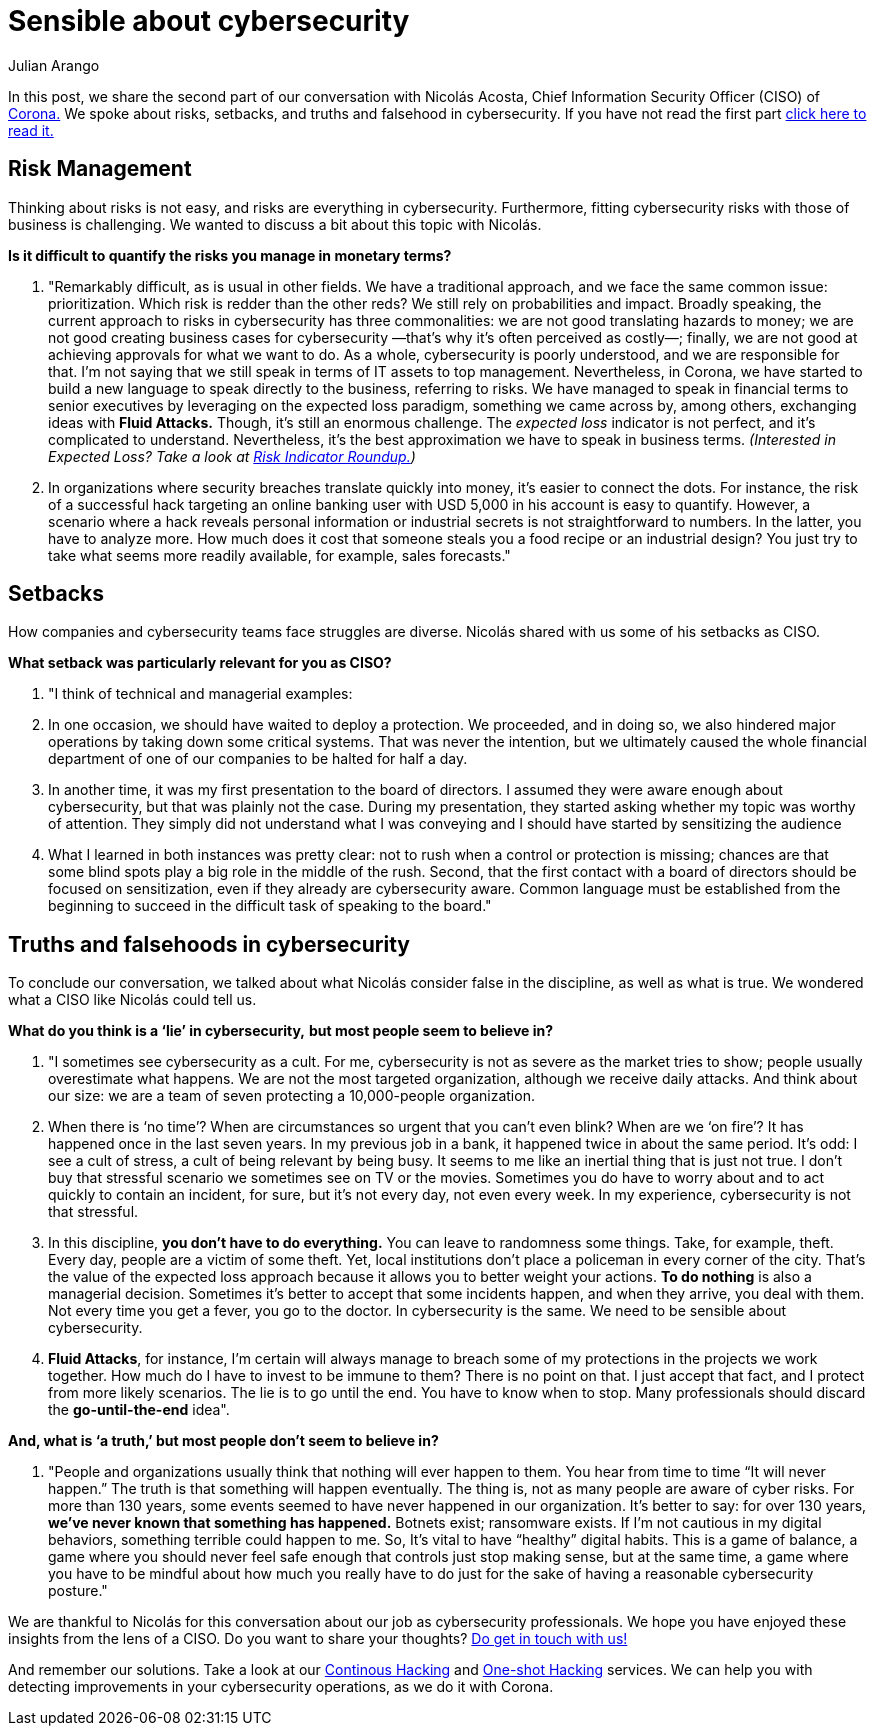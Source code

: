 :slug: sensible-cybersecurity/
:date: 2019-07-07
:subtitle: An interview with Nicolás A. CISO at Corona. Part II.
:category: interview
:tags: interview, risk, company
:image: cover.png
:alt: Nicolás Acosta, CISO at Corona
:description: We interviewed Nicolás Acosta, CISO of Corona, a multinational company in the home improvement and construction industry. On this second part of the interview, Nicolás shared with us his point of view about risk management, main setbacks, truths and falsehoods regarding cybersecurity.
:keywords: CISO, Cybersecurity, Expected Loss, Hacking, Risk Management, Strategy
:author: Julian Arango
:writer: jarango
:name: Julian Arango
:about1: Behavioral strategist
:about2: Data scientist in training.


= Sensible about cybersecurity

In this post, we share the second part of our conversation
with Nicolás Acosta, Chief Information Security Officer (CISO) of
link:https://empresa.corona.co/nuestra-compania/quienes-somos[Corona.]
We spoke about risks, setbacks, and truths and falsehood in cybersecurity.
If you have not read the first part
link:../innovation-understandable/[click here to read it.]

== Risk Management

Thinking about risks is not easy, and risks are everything in cybersecurity.
Furthermore, fitting cybersecurity risks with those of business is challenging.
We wanted to discuss a bit about this topic with Nicolás.

*Is it difficult to quantify the risks you manage in monetary terms?*
[role="fluid-qanda"]
  . "Remarkably difficult, as is usual in other fields.
  We have a traditional approach,
  and we face the same common issue: prioritization.
  Which risk is redder than the other reds?
  We still rely on probabilities and impact.
  Broadly speaking, the current approach to risks in cybersecurity
  has three commonalities: we are not good translating hazards to money;
  we are not good creating business cases for cybersecurity
  —that’s why it’s often perceived as costly—;
  finally, we are not good at achieving approvals for what we want to do.
  As a whole, cybersecurity is poorly understood,
  and we are responsible for that.
  I’m not saying that we still speak in terms of +IT+ assets to top management.
  Nevertheless, in Corona, we have started to build a new language
  to speak directly to the business, referring to risks.
  We have managed to speak in financial terms to senior executives
  by leveraging on the expected loss paradigm,
  something we came across by, among others,
  exchanging ideas with *Fluid Attacks.*
  Though, it's still an enormous challenge.
  The _expected loss_ indicator is not perfect,
  and it’s complicated to understand.
  Nevertheless, it's the best approximation we have to speak in business terms.
  _(Interested in Expected Loss? Take a look at
  link:../risk-indicator-roundup/[Risk Indicator Roundup.])_ +

  . In organizations where security breaches
  translate quickly into money, it's easier to connect the dots.
  For instance, the risk of a successful hack targeting an online banking user
  with USD +5,000+ in his account is easy to quantify.
  However, a scenario where a hack reveals personal information or industrial
  secrets is not straightforward to numbers.
  In the latter, you have to analyze more.
  How much does it cost that someone steals you a food recipe
  or an industrial design?
  You just try to take what seems more readily available,
  for example, sales forecasts."

== Setbacks

How companies and cybersecurity teams face struggles are diverse.
Nicolás shared with us some of his setbacks as CISO.

*What setback was particularly relevant for you as CISO?*
[role="fluid-qanda"]
  . "I think of technical and managerial examples:
  . In one occasion, we should have waited to deploy a protection.
  We proceeded, and in doing so, we also hindered major operations
  by taking down some critical systems.
  That was never the intention, but we ultimately caused the whole financial
  department of one of our companies to be halted for half a day.

  . In another time, it was my first presentation
  to the board of directors.
  I assumed they were aware enough about cybersecurity,
  but that was plainly not the case.
  During my presentation, they started asking whether my topic
  was worthy of attention.
  They simply did not understand what I was conveying
  and I should have started by sensitizing the audience

  . What I learned in both instances was pretty clear:
  not to rush when a control or protection is missing;
  chances are that some blind spots play a big role in the middle of the rush.
  Second, that the first contact with a board of directors
  should be focused on sensitization,
  even if they already are cybersecurity aware.
  Common language must be established from the beginning
  to succeed in the difficult task of speaking to the board."

== Truths and falsehoods in cybersecurity

To conclude our conversation,
we talked about what Nicolás consider false in the discipline,
as well as what is true.
We wondered what a CISO like Nicolás could tell us.

*What do you think is a ‘lie’ in cybersecurity,*
*but most people seem to believe in?*

[role="fluid-qanda"]
. "I sometimes see cybersecurity as a cult.
For me, cybersecurity is not as severe as the market tries to show;
people usually overestimate what happens.
We are not the most targeted organization, although we receive daily attacks.
And think about our size: we are a team of seven protecting
a 10,000-people organization.

. When there is ‘no time’?
When are circumstances so urgent that you can’t even blink?
When are we ‘on fire’? It has happened once in the last seven years.
In my previous job in a bank, it happened twice in about the same period.
It’s odd: I see a cult of stress, a cult of being relevant by being busy.
It seems to me like an inertial thing that is just not true.
I don’t buy that stressful scenario we sometimes see on TV or the movies.
Sometimes you do have to worry about
and to act quickly to contain an incident, for sure, but it's not every day,
not even every week.
In my experience, cybersecurity is not that stressful.

. In this discipline, *you don’t have to do everything.*
You can leave to randomness some things.
Take, for example, theft. Every day, people are a victim of some theft.
Yet, local institutions don’t place a policeman in every corner of the city.
That’s the value of the expected loss approach
because it allows you to better weight your actions.
*To do nothing* is also a managerial decision.
Sometimes it's better to accept that some incidents happen,
and when they arrive, you deal with them.
Not every time you get a fever, you go to the doctor.
In cybersecurity is the same. We need to be sensible about cybersecurity.

. *Fluid Attacks*, for instance,
I’m certain will always manage to breach some of my protections
in the projects we work together.
How much do I have to invest to be immune to them? There is no point on that.
I just accept that fact, and I protect from more likely scenarios.
The lie is to go until the end. You have to know when to stop.
Many professionals should discard the *go-until-the-end* idea".

*And, what is ‘a truth,’ but most people don’t seem to believe in?*

[role= "fluid-qanda"]
. "People and organizations usually think
that nothing will ever happen to them.
You hear from time to time “It will never happen.”
The truth is that something will happen eventually.
The thing is, not as many people are aware of cyber risks.
For more than 130 years, some events seemed to have never happened
in our organization.
It's better to say: for over +130+ years,
*we’ve never known that something has happened.*
Botnets exist; ransomware exists.
If I’m not cautious in my digital behaviors,
something terrible could happen to me.
So, It's vital to have “healthy” digital habits.
This is a game of balance,
a game where you should never feel safe enough
that controls just stop making sense, but at the same time,
a game where you have to be mindful about how much you really have to do
just for the sake of having a reasonable cybersecurity posture."

We are thankful to Nicolás for this conversation about our job
as cybersecurity professionals.
We hope you have enjoyed these insights from the lens of a CISO.
Do you want to share your thoughts?
link:../../contact-us/[Do get in touch with us!]

And remember our solutions. Take a look at our
link:../../services/continuous-hacking/[Continous Hacking]
and link:../../services/one-shot-hacking/[One-shot Hacking]
services. We can help you with detecting improvements in your cybersecurity
operations, as we do it with Corona.
